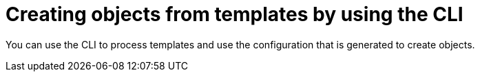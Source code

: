 // Module included in the following assemblies:
//
// * openshift_images/using-templates.adoc

[id="templates-using-the-cli_{context}"]
= Creating objects from templates by using the CLI

You can use the CLI to process templates and use the configuration that is generated to create objects.
